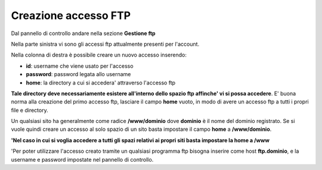 ---------------------
Creazione accesso FTP
---------------------

Dal pannello di controllo andare nella sezione **Gestione ftp**

Nella parte sinistra vi sono gli accessi ftp attualmente presenti per l'account. 

Nella colonna di destra è possibile creare un nuovo accesso inserendo:

- **id**: username che viene usato per l'accesso

- **password**: password legata allo username

- **home**: la directory a cui si accedera' attraverso l'accesso ftp

**Tale directory deve necessariamente esistere all'interno dello spazio ftp affinche' vi si possa accedere**. E' buona norma alla creazione del primo accesso ftp, lasciare il campo **home** vuoto, in modo di avere un accesso ftp a tutti i propri file e directory.

Un qualsiasi sito ha generalmente come radice **/www/dominio** dove **dominio** è il nome del dominio registrato. Se si vuole quindi creare un accesso al solo spazio di un sito basta impostare il campo **home** a **/www/dominio**.

**'Nel caso in cui si voglia accedere a tutti gli spazi relativi ai propri siti basta impostare la home a /www**

'Per poter utilizzare l'accesso creato tramite un qualsiasi programma ftp bisogna inserire come host **ftp.dominio**, e la username e password impostate nel pannello di controllo. 
